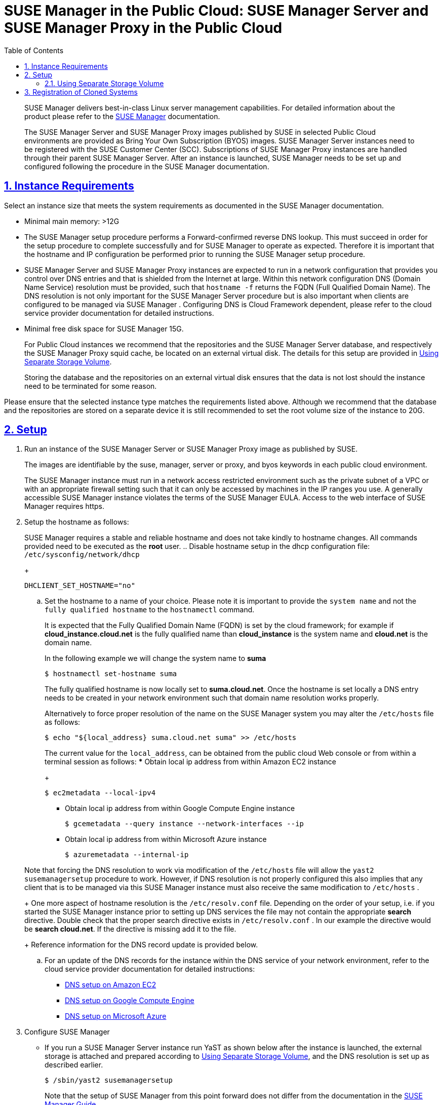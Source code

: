 = {susemgr} in the Public Cloud: {susemgr} Server and {susemgr} Proxy in the Public Cloud
ifdef::env-github,backend-html5[]
//Admonitions
:tip-caption: :bulb:
:note-caption: :information_source:
:important-caption: :heavy_exclamation_mark:
:caution-caption: :fire:
:warning-caption: :warning:
:linkattrs:
// SUSE ENTITIES FOR GITHUB
// System Architecture
:zseries: z Systems
:ppc: POWER
:ppc64le: ppc64le
:ipf : Itanium
:x86: x86
:x86_64: x86_64
// Rhel Entities
:rhel: Red Hat Enterprise Linux
:rhnminrelease6: Red Hat Enterprise Linux Server 6
:rhnminrelease7: Red Hat Enterprise Linux Server 7
// SUSE Manager Entities
:susemgr: SUSE Manager
:susemgrproxy: SUSE Manager Proxy
:productnumber: 3.2
:saltversion: 2018.3.0
:webui: WebUI
// SUSE Product Entities
:sles-version: 12
:sp-version: SP3
:jeos: JeOS
:scc: SUSE Customer Center
:sls: SUSE Linux Enterprise Server
:sle: SUSE Linux Enterprise
:slsa: SLES
:suse: SUSE
:ay: AutoYaST
endif::[]
// Asciidoctor Front Matter
:doctype: book
:sectlinks:
:toc: left
:icons: font
:experimental:
:sourcedir: .
:imagesdir: images

   

[abstract]
--
{susemgr}
delivers best-in-class Linux server management capabilities.
For detailed information about the product please refer to the https://www.suse.com/documentation/suse_manager[SUSE
     Manager] documentation. 

The {susemgr}
Server and {susemgr}
Proxy images published by SUSE in selected Public Cloud environments are provided as Bring Your Own Subscription (BYOS) images. {susemgr}
Server instances need to be registered with the SUSE Customer Center (SCC). Subscriptions of {susemgr}
Proxy instances are handled through their parent {susemgr}
Server.
After an instance is launched, {susemgr}
needs to be set up and configured following the procedure in the {susemgr}
documentation. 
--
:doctype: book
:sectnums:
:toc: left
:icons: font
:experimental:
:imagesdir: ./images

[[instance-requirements]]
== Instance Requirements


Select an instance size that meets the system requirements as documented in the {susemgr}
documentation. 

* Minimal main memory: >12G 
* The {susemgr} setup procedure performs a Forward-confirmed reverse DNS lookup. This must succeed in order for the setup procedure to complete successfully and for {susemgr} to operate as expected. Therefore it is important that the hostname and IP configuration be performed prior to running the {susemgr} setup procedure.
* {susemgr} Server and {susemgr} Proxy instances are expected to run in a network configuration that provides you control over DNS entries and that is shielded from the Internet at large. Within this network configuration DNS (Domain Name Service) resolution must be provided, such that `hostname -f` returns the FQDN (Full Qualified Domain Name). The DNS resolution is not only important for the {susemgr} Server procedure but is also important when clients are configured to be managed via {susemgr} . Configuring DNS is Cloud Framework dependent, please refer to the cloud service provider documentation for detailed instructions.
* Minimal free disk space for {susemgr} 15G.
+ 
For Public Cloud instances we recommend that the repositories and the {susemgr}
Server database, and respectively the {susemgr}
Proxy squid cache, be located on an external virtual disk.
The details for this setup are provided in <<using-separate-storage-volume>>. 
+ 
Storing the database and the repositories on an external virtual disk ensures that the data is not lost should the instance need to be terminated for some reason. 


Please ensure that the selected instance type matches the requirements listed above.
Although we recommend that the database and the repositories are stored on a separate device it is still recommended to set the root volume size of the instance to 20G. 

[[setup]]
== Setup


. Run an instance of the {susemgr} Server or {susemgr} Proxy image as published by SUSE. 
+ 
The images are identifiable by the suse, manager, server or proxy, and byos keywords in each public cloud environment. 
+ 
The {susemgr}
instance must run in a network access restricted environment such as the private subnet of a VPC or with an appropriate firewall setting such that it can only be accessed by machines in the IP ranges you use.
A generally accessible {susemgr}
instance violates the terms of the {susemgr}
EULA.
Access to the web interface of SUSE Manager requires https. 
. Setup the hostname as follows: 
+ 
{susemgr}
requires a stable and reliable hostname and does not take kindly to hostname changes.
All commands provided need to be executed as the *root* user.
.. Disable hostname setup in the dhcp configuration file: [path]``/etc/sysconfig/network/dhcp``
+

----
DHCLIENT_SET_HOSTNAME="no"
----
.. Set the hostname to a name of your choice. Please note it is important to provide the [replaceable]``system name`` and not the [replaceable]``fully qualified hostname`` to the [path]``hostnamectl`` command.
+ 
It is expected that the Fully Qualified Domain Name (FQDN) is set by the cloud framework; for example if  *cloud_instance.cloud.net* is the fully qualified name than *cloud_instance* is the system name and *cloud.net* is the domain name.
+ 
In the following example we will change the system name to *suma*
+

----
$ hostnamectl set-hostname suma
----
+
The fully qualified hostname is now locally set to **suma.cloud.net**.
Once the hostname is set locally a DNS entry needs to be created in your network environment such that domain name resolution works properly.
+ 
Alternatively to force proper resolution of the name on the {susemgr}
system you may alter the [path]``/etc/hosts``
file as follows:
+

----
$ echo "${local_address} suma.cloud.net suma" >> /etc/hosts
----
+
The current value for the [replaceable]``local_address``, can be obtained from the public cloud Web console or from within a terminal session as follows:
*** Obtain local ip address from within Amazon EC2 instance 
+

----
$ ec2metadata --local-ipv4
----
*** Obtain local ip address from within Google Compute Engine instance 
+

----
$ gcemetadata --query instance --network-interfaces --ip
----
*** Obtain local ip address from within Microsoft Azure instance 
+

----
$ azuremetadata --internal-ip
----

+
Note that forcing the DNS resolution to work via modification of the [path]``/etc/hosts``
file will allow the [path]``yast2 susemanagersetup``
procedure to work.
However, if DNS resolution is not properly configured this also implies that any client that is to be managed via this {susemgr}
instance must also receive the same modification to [path]``/etc/hosts``
. 
+ 
One more aspect of hostname resolution is the [path]``/etc/resolv.conf``
file.
Depending on the order of your setup, i.e.
if you started the {susemgr}
instance prior to setting up DNS services the file may not contain the appropriate *search* directive.
Double check that the proper search directive exists in [path]``/etc/resolv.conf``
.
In our example the directive would be **search cloud.net**.
If the directive is missing add it to the file. 
+ 
Reference information for the DNS record update is provided below.
.. For an update of the DNS records for the instance within the DNS service of your network environment, refer to the cloud service provider documentation for detailed instructions:
*** http://docs.aws.amazon.com/AmazonVPC/latest/UserGuide/vpc-dns.html[ DNS setup on Amazon EC2]
*** https://cloud.google.com/compute/docs/networking[ DNS setup on Google Compute Engine]
*** https://azure.microsoft.com/en-us/documentation/articles/dns-operations-recordsets[ DNS setup on Microsoft Azure]
. Configure {susemgr}
+
** If you run a {susemgr} Server instance run YaST as shown below after the instance is launched, the external storage is attached and prepared according to <<using-separate-storage-volume>>, and the DNS resolution is set up as described earlier.
+

----
$ /sbin/yast2 susemanagersetup
----
+
Note that the setup of {susemgr}
from this point forward does not differ from the documentation in the https://www.suse.com/documentation/suse_manager[SUSE
Manager Guide]. 
+ 
The {susemgr}
setup procedure in YaST is designed as a one pass process with no rollback or cleanup capability.
Therefore, if the setup procedure is interrupted or ends with an error, it is not recommended to attempt a recovery as a reapate of the setup process or attempts to manually "fix" the configuration are most likely to fail and result in a broken {susemgr}
installation.
In case of any errors we recommend to start a new instance in order to run a fresh setup procedure on a clean system. 
+ 
If you are prompted with a message that there is not enough space available for the setup of {susemgr}
verify that your root volume is at least 20GB and double check that the instructions in <<using-separate-storage-volume>> had the desired effects. 
+ 
{susemgr}
Server for the Public Cloud comes with a bootstrap data module pre-installed that contains optimized package lists for bootstrapping instances started from SUSE Linux Enterprise images published by SUSE.
If you intend to register such an instance, make sure when creating the bootstrap repository you run the mgr-create-bootstrap-repo script as follows: 
+

----
$ mgr-create-bootstrap-repo --datamodule=mgr_pubcloud_bootstrap_data -c SLE-12-SP1-x86_64
----
+
The above example creates a bootstrap repository suitable for SUSE Linux Enterprise Server 12 SP1 instances.
See https://www.suse.com/documentation/suse-manager-3/book.suma.getting-started/data/create_tools_repository.html[
Creating the SUSE Manger Tools Repository] for more information on bootstrapping. 
+ 
Prior to registering instances started from on demand images remove the following packages from the instance to be registered:
... cloud-regionsrv-client
... *For Amazon EC2*
+ 
regionServiceClientConfigEC2
+ 
regionServiceCertsEC2
... *For Google Compute Engine*
+ 
cloud-regionsrv-client-plugin-gce
+ 
regionServiceClientConfigGCE
+ 
regionServiceCertsGCE
... *For Microsoft Azure*
+ 
regionServiceClientConfigAzure
+ 
regionServiceCertsAzure

+
If these packages are not removed it is possible to create interference between the repositories provided by {susemgr}
and the repositories provided by the SUSE operated update infrastructure. 
+ 
Additionally remove the line from the [path]``/etc/hosts``
file that contains the *susecloud.net* reference.
** If you run a {susemgr} Proxy instance 
+ 
Launch the instance, optionally with external storage configured.
If you use external storage (recommended), prepare it according to <<using-separate-storage-volume>>.
It is recommended but not required to prepare the storage before configuring {susemgr}
proxy, as the suma-storage script will migrate any existing cached data to the external storage.
After preparing the instance, register the system with the parent SUSE Manager, which could be a {susemgr}
Server or another {susemgr}
Proxy.
See the https://www.suse.com/documentation/suse-manager-3/singlehtml/suse_manager21/book_susemanager_proxyquick/book_susemanager_proxyquick.html[ SUSE Manager Proxy Setup guide] for details.
Once registered, run 
+

----
$ /usr/sbin/configure-proxy.sh
----
+
to configure your {susemgr}
Proxy instance. 
. After the completion of the configuration step, {susemgr} should be functional and running. For {susemgr} Server, the setup process created an administrator user with following user name: 
+
* User name: `admin`
+

.Account credentials for admin user
[cols="1,1,1", options="header"]
|===
| 
          Amazon EC2 
        
| 
          Google Compute Engine 
        
| 
          Microsoft Azure 
        

|

[replaceable]``Instance-ID``
|

[replaceable]``Instance-ID``
|

[replaceable]``Instance-Name``**-suma**
|===
+
The current value for the [replaceable]``Instance-ID`` or [replaceable]``Instance-Name`` in case of the Azure Cloud, can be obtained from the public cloud Web console or from within a terminal session as follows: 
** Obtain instance id from within Amazon EC2 instance 
+

----
$ ec2metadata --instance-id
----
** Obtain instance id from within Google Compute Engine instance 
+

----
$ gcemetadata --query instance --id
----
** Obtain instance name from within Microsoft Azure instance 
+

----
$ azuremetadata --instance-name
----

+
After logging in through the {susemgr}
Server Web UI, *change* the default password. 
+ 
{susemgr}
Proxy does not have administration Web interface itself.
It can be managed through its parent {susemgr}
Server. 


[[using-separate-storage-volume]]
=== Using Separate Storage Volume


We recommend that the repositories and the database for {susemgr}
be stored on a virtual storage device.
This best practice will avoid data loss in cases where the {susemgr}
instance may need to be terminated.
These steps *must* be performed *prior* to running the YaST {susemgr}
 setup procedure. 


. Provision a disk device in the public cloud environment, refer to the cloud service provider documentation for detailed instructions. The size of the disk is dependent on the number of distributions and channels you intend to manage with {susemgr} . For sizing information refer to https://www.suse.com/support/kb/doc.php?id=7015050[SUSE Manager sizing examples]. A rule of thumb is 25 GB per distribution per channel. 
. Once attached the device appears as Unix device node in your instance. For the following command to work this device node name is required. In many cases the attached storage appears as **/dev/sdb**. In order to check which disk devices exists on your system, call the following command: 
+

----
$ hwinfo --disk | grep -E "Device File:"
----
. With the device name at hand the process of re-linking the directories in the filesystem {susemgr} uses to store data is handled by the suma-storage script. In the following example we use [path]``/dev/sdb`` as the device name. 
+

----
$ /usr/bin/suma-storage /dev/sdb
----
+
After the call all database and repository files used by SUSE Manager Server are moved to the newly created xfs based storage.
In case your instance is a {susemgr}
Proxy, the script will move the Squid cache, which caches the software packages, to the newly created storage.
The xfs partition is mounted below the path [path]``/manager_storage``
. 
. Create an entry in /etc/fstab (optional) 
+ 
Different cloud frameworks treat the attachment of external storage devices differently at instance boot time.
Please refer to the cloud environment documentation for guidance about the fstab entry. 
+ 
If your cloud framework recommends to add an fstab entry, add the following line to the */etc/fstab* file. 
+

----
/dev/sdb1 /manager_storage xfs defaults 1 1
----


[[registration-of-cloned-systems]]
== Registration of Cloned Systems

{susemgr}
treats systems (instances) with the same system ID as one.
This implies that one instance will mask another if the instances have the same system ID.
This situation occurs by launching multiple instances from the same image or when an image has been created from a running instance.
Thus prior to registering a new instance complete step 5.1 or 5.2,  depending on the distribution on the following wiki.

http://wiki.novell.com/index.php/SUSE_Manager/Register_Clones
